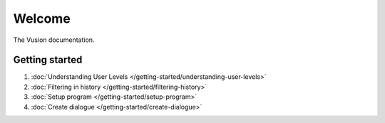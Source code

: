 Welcome
#######

The Vusion documentation.

.. image:: /_static/img/vusion-logo-wide.png 

Getting started
===============

#. :doc:`Understanding User Levels </getting-started/understanding-user-levels>`
#. :doc:`Filtering in history </getting-started/filtering-history>`
#. :doc:`Setup program </getting-started/setup-program>`
#. :doc:`Create dialogue </getting-started/create-dialogue>`

